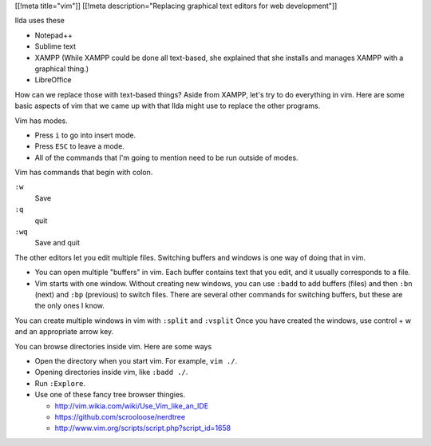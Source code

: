 [[!meta title="vim"]]
[[!meta description="Replacing graphical text editors for web development"]]

Ilda uses these 

* Notepad++
* Sublime text
* XAMPP
  (While XAMPP could be done all text-based, she explained that she
  installs and manages XAMPP with a graphical thing.)
* LibreOffice

How can we replace those with text-based things? Aside from XAMPP, let's
try to do everything in vim. Here are some basic aspects of vim that we
came up with that Ilda might use to replace the other programs.

Vim has modes.

* Press ``i`` to go into insert mode.
* Press ``ESC`` to leave a mode.
* All of the commands that I'm going to mention need to be run outside of modes.

Vim has commands that begin with colon.

``:w``
    Save
``:q``
    quit
``:wq``
    Save and quit

The other editors let you edit multiple files. Switching buffers and
windows is one way of doing that in vim.

* You can open multiple "buffers" in vim. Each buffer contains text that
  you edit, and it usually corresponds to a file.
* Vim starts with one window. Without creating new windows, you can use
  ``:badd`` to add buffers (files) and then ``:bn`` (next) and
  ``:bp`` (previous) to switch files. There are several other commands
  for switching buffers, but these are the only ones I know.

You can create multiple windows in vim with ``:split`` and ``:vsplit``
Once you have created the windows, use control + w and an appropriate arrow key.

You can browse directories inside vim. Here are some ways

* Open the directory when you start vim. For example, ``vim ./``.
* Opening directories inside vim, like ``:badd ./``.
* Run ``:Explore``.
* Use one of these fancy tree browser thingies.

  * http://vim.wikia.com/wiki/Use_Vim_like_an_IDE
  * https://github.com/scrooloose/nerdtree
  * http://www.vim.org/scripts/script.php?script_id=1658

